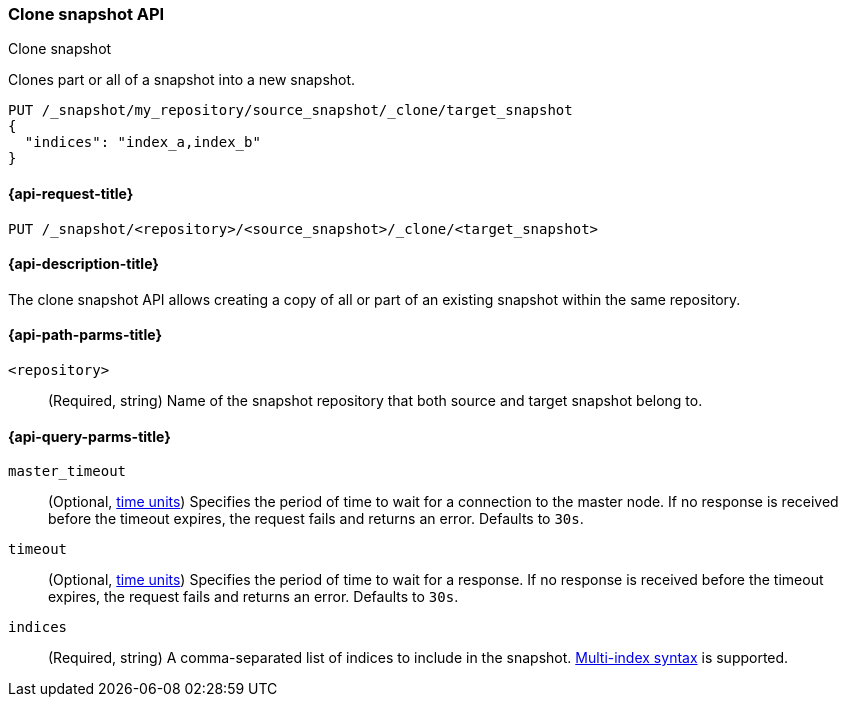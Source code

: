 [[clone-snapshot-api]]
=== Clone snapshot API
++++
<titleabbrev>Clone snapshot</titleabbrev>
++++

Clones part or all of a snapshot into a new snapshot.

[source,console]
----
PUT /_snapshot/my_repository/source_snapshot/_clone/target_snapshot
{
  "indices": "index_a,index_b"
}
----
// TEST[skip:TODO]

[[clone-snapshot-api-request]]
==== {api-request-title}

`PUT /_snapshot/<repository>/<source_snapshot>/_clone/<target_snapshot>`

[[clone-snapshot-api-desc]]
==== {api-description-title}

The clone snapshot API allows creating a copy of all or part of an existing snapshot
within the same repository.

[[clone-snapshot-api-params]]
==== {api-path-parms-title}

`<repository>`::
(Required, string)
Name of the snapshot repository that both source and target snapshot belong to.

[[clone-snapshot-api-query-params]]
==== {api-query-parms-title}

`master_timeout`::
(Optional, <<time-units, time units>>) Specifies the period of time to wait for
a connection to the master node. If no response is received before the timeout
expires, the request fails and returns an error. Defaults to `30s`.

`timeout`::
(Optional, <<time-units, time units>>) Specifies the period of time to wait for
a response. If no response is received before the timeout expires, the request
fails and returns an error. Defaults to `30s`.

`indices`::
(Required, string)
A comma-separated list of indices to include in the snapshot.
<<multi-index,Multi-index syntax>> is supported.